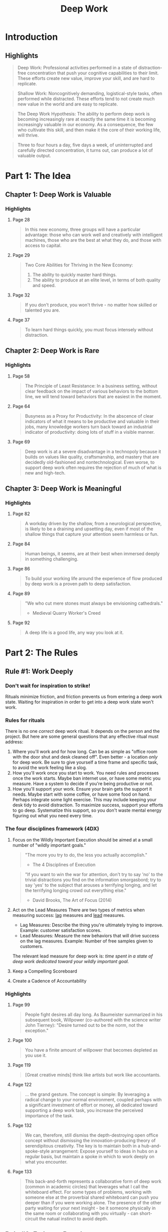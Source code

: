 :PROPERTIES:
:ID:       c6df2948-3da4-4a7d-a066-9a7a940a8f36
:END:
#+title: Deep Work
#+description: Notes on Cal Newport's book "Deep Work"
#+filetags: :Books:

* Introduction
** Highlights
#+BEGIN_QUOTE
Deep Work: Professional activities performed in a state of distraction-free concentration that push your cognitive capabilities to their limit. These efforts create new value, improve your skill, and are hard to replicate.
#+END_QUOTE

#+BEGIN_QUOTE
Shallow Work: Noncognitively demanding, logistical-style tasks, often performed while distracted. These efforts tend to not create much new value in the world and are easy to replicate.
#+END_QUOTE

#+BEGIN_QUOTE
The Deep Work Hypothesis: The ability to perform deep work is becoming increasingly rare at exactly the same time it is becoming increasingly valuable in our economy. As a consequence, the few who cultivate this skill, and then make it the core of their working life, will thrive.
#+END_QUOTE

#+BEGIN_QUOTE
Three to four hours a day, five days a week, of uninterrupted and carefully directed concentration, it turns out, can produce a lot of valuable output.
#+END_QUOTE
* Part 1: The Idea
** Chapter 1: Deep Work is Valuable
*** Highlights
**** Page 28
#+BEGIN_QUOTE
In this new economy, three groups will have a particular advantage: those who can work well and creatively with intelligent machines, those who are the best at what they do, and those with access to capital.
#+END_QUOTE

**** Page 29
#+BEGIN_QUOTE
Two Core Abilities for Thriving in the New Economy:
1. The ability to quickly master hard things.
2. The ability to produce at an elite level, in terms of both quality and speed.
#+END_QUOTE

**** Page 32
#+BEGIN_QUOTE
If you don't produce, you won't thrive - no matter how skilled or talented you are.
#+END_QUOTE

**** Page 37
#+BEGIN_QUOTE
To learn hard things quickly, you must focus intensely without distraction.
#+END_QUOTE
** Chapter 2: Deep Work is Rare
*** Highlights
**** Page 58
#+BEGIN_QUOTE
The Principle of Least Resistance: In a business setting, without clear feedback on the impact of various behaviors to the bottom line, we will tend toward behaviors that are easiest in the moment.
#+END_QUOTE

**** Page 64
#+BEGIN_QUOTE
Busyness as a Proxy for Productivity: In the abscence of clear indicators of what it means to be productive and valuable in their jobs, many knowledge workers turn back toward an industrial indicator of productivity: doing lots of stuff in a visible manner.
#+END_QUOTE

**** Page 69
#+BEGIN_QUOTE
Deep work is at a severe disadvantage in a technopoly because it builds on values like quality, craftsmanship, and mastery that are decidedly old-fashioned and nontechnological. Even worse, to support deep work often requires the rejection of much of what is new and high-tech.
#+END_QUOTE
** Chapter 3: Deep Work is Meaningful
*** Highlights
**** Page 82
#+BEGIN_QUOTE
A workday driven by the shallow, from a neurological perspective, is likely to be a draining and upsetting day, even if most of the shallow things that capture your attention seem harmless or fun.
#+END_QUOTE

**** Page 84
#+BEGIN_QUOTE
Human beings, it seems, are at their best when immersed deeply in something challenging.
#+END_QUOTE

**** Page 86
#+BEGIN_QUOTE
To build your working life around the experience of flow produced by deep work is a proven path to deep satisfaction.
#+END_QUOTE

**** Page 89
#+BEGIN_QUOTE
"We who cut mere stones must always be envisioning cathedrals."
- Medieval Quarry Worker's Creed
#+END_QUOTE

**** Page 92
#+BEGIN_QUOTE
A deep life is a good life, any way you look at it.
#+END_QUOTE
* Part 2: The Rules
** Rule #1: Work Deeply
*** Don't wait for inspiration to strike!
Rituals minimize friction, and friction prevents us from entering a deep work state. Waiting for inspiration in order to get into a deep work state won't work.

*** Rules for rituals
There is no one /correct/ deep work ritual. It depends on the person and the project. But here are some general questions that any effective ritual must address:
1. Where you'll work and for how long.
   Can be as simple as "office room with the door shut and desk cleaned off". Even better - a location /only/ for deep work.
   Be sure to give yourself a time frame and specific task, to avoid the work feeling like a slog.
2. How you'll work once you start to work.
   You need rules and processes once the work starts. Maybe ban internet use, or have some metric you measure. Have a system to decide if you're being productive or not.
3. How you'll support your work.
   Ensure your brain gets the support it needs. Maybe start with some coffee, or have some food on hand. Perhaps integrate some light exercise. This may include keeping your desk tidy to avoid distraction.
   To maximize success, support your efforts to go deep. Systematize this support, so you don't waste mental energy figuring out what you need every time.

*** The four disciplines framework (4DX)
1. Focus on the Wildly Important
   Execution should be aimed at a small number of "wildly important goals."

   #+BEGIN_QUOTE
"The more you try to do, the less you actually accomplish."
- The 4 Disciplines of Execution
   #+END_QUOTE

   #+BEGIN_QUOTE
"If you want to win the war for attention, don't try to say 'no' to the trivial distractions you find on the information smorgasbord; try to say 'yes' to the subject that arouses a terrifying longing, and let the terrifying longing crowd out everything else."
- David Brooks, The Art of Focus (2014)
   #+END_QUOTE

2. Act on the Lead Measures
   There are two types of metrics when measuring success: _lag_ measures and _lead_ measures.
   - Lag Measures: Describe the thing you're ultimately trying to improve. Example: customer satisfaction scores.
   - Lead Measures: Measure the new behaviors that will drive success on the lag measures. Example: Number of free samples given to customers.

   The relevant lead measure for deep work is: /time spent in a state of deep work dedicated toward your wildly important goal./

3. Keep a Compelling Scoreboard

4. Create a Cadence of Accountability

*** Highlights
**** Page 99
#+BEGIN_QUOTE
People fight desires all day long. As Baumeister summarized in his subsequent book, Willpower (co-authored with the science writer John Tierney): "Desire turned out to be the norm, not the exception."
#+END_QUOTE

**** Page 100
#+BEGIN_QUOTE
You have a finite amount of willpower that becomes depleted as you use it.
#+END_QUOTE

**** Page 119
#+BEGIN_QUOTE
[Great creative minds] think like artists but work like accountants.
#+END_QUOTE

**** Page 122
#+BEGIN_QUOTE
... the grand gesture. The concept is simple: By leveraging a radical change to your normal environment, coupled perhaps with a significant investment of effort or money, all dedicated toward supporting a deep work task, you increase the perceived importance of the task.
#+END_QUOTE

**** Page 132
#+BEGIN_QUOTE
We can, therefore, still dismiss the depth-destroying open office concept without dismissing the innovation-producing theory of serendipitous creativity. The key is to maintain both in a hub-and-spoke-style arrangement: Expose yourself to ideas in hubs on a regular basis, but maintain a spoke in which to work deeply on what you encounter.
#+END_QUOTE

**** Page 133
#+BEGIN_QUOTE
This back-and-forth represents a collaborative form of deep work (common in academic circles) that leverages what I call the whiteboard effect. For some types of problems, working with someone else at the proverbial shared whiteboard can push you deeper than if you were working alone. The presence of the other party waiting for your next insight - be it someone physically in the same room or collaborating with you virtually - can short-circuit the natual instinct to avoid depth.
#+END_QUOTE


** Rule #2: Embrace Boredom
** Rule #3: Quit Social Media
** Rule #4: Drain the Shallows
